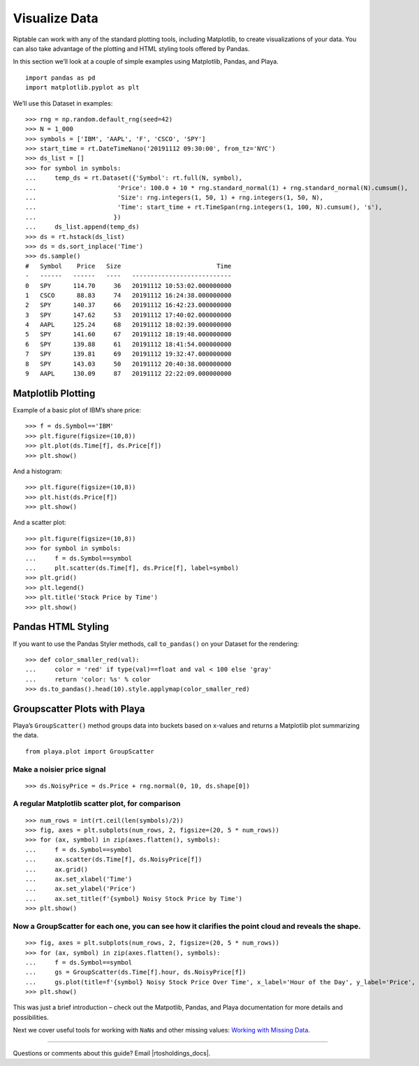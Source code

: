 Visualize Data
==============

Riptable can work with any of the standard plotting tools, including
Matplotlib, to create visualizations of your data. You can also take
advantage of the plotting and HTML styling tools offered by Pandas.

In this section we’ll look at a couple of simple examples using
Matplotlib, Pandas, and Playa.

::

    import pandas as pd
    import matplotlib.pyplot as plt

We’ll use this Dataset in examples::

    >>> rng = np.random.default_rng(seed=42)
    >>> N = 1_000
    >>> symbols = ['IBM', 'AAPL', 'F', 'CSCO', 'SPY']
    >>> start_time = rt.DateTimeNano('20191112 09:30:00', from_tz='NYC')
    >>> ds_list = []
    >>> for symbol in symbols:
    ...     temp_ds = rt.Dataset({'Symbol': rt.full(N, symbol),
    ...                      'Price': 100.0 + 10 * rng.standard_normal(1) + rng.standard_normal(N).cumsum(),
    ...                      'Size': rng.integers(1, 50, 1) + rng.integers(1, 50, N),
    ...                      'Time': start_time + rt.TimeSpan(rng.integers(1, 100, N).cumsum(), 's'),
    ...                     })
    ...     ds_list.append(temp_ds)
    >>> ds = rt.hstack(ds_list)
    >>> ds = ds.sort_inplace('Time')
    >>> ds.sample()
    #   Symbol    Price   Size                          Time
    -   ------   ------   ----   ---------------------------
    0   SPY      114.70     36   20191112 10:53:02.000000000
    1   CSCO      88.83     74   20191112 16:24:38.000000000
    2   SPY      140.37     66   20191112 16:42:23.000000000
    3   SPY      147.62     53   20191112 17:40:02.000000000
    4   AAPL     125.24     68   20191112 18:02:39.000000000
    5   SPY      141.60     67   20191112 18:19:48.000000000
    6   SPY      139.88     61   20191112 18:41:54.000000000
    7   SPY      139.81     69   20191112 19:32:47.000000000
    8   SPY      143.03     50   20191112 20:40:38.000000000
    9   AAPL     130.09     87   20191112 22:22:09.000000000

Matplotlib Plotting
-------------------

Example of a basic plot of IBM’s share price::

    >>> f = ds.Symbol=='IBM'
    >>> plt.figure(figsize=(10,8))
    >>> plt.plot(ds.Time[f], ds.Price[f])
    >>> plt.show()

.. image:: output_11_0.png

And a histogram::

    >>> plt.figure(figsize=(10,8))
    >>> plt.hist(ds.Price[f])
    >>> plt.show()

.. image:: output_13_0.png

And a scatter plot::

    >>> plt.figure(figsize=(10,8))
    >>> for symbol in symbols:
    ...     f = ds.Symbol==symbol
    ...     plt.scatter(ds.Time[f], ds.Price[f], label=symbol)
    >>> plt.grid()
    >>> plt.legend()
    >>> plt.title('Stock Price by Time')
    >>> plt.show()

.. image:: output_15_0.png

Pandas HTML Styling
-------------------

If you want to use the Pandas Styler methods, call ``to_pandas()`` on
your Dataset for the rendering::

    >>> def color_smaller_red(val):
    ...     color = 'red' if type(val)==float and val < 100 else 'gray'
    ...     return 'color: %s' % color
    >>> ds.to_pandas().head(10).style.applymap(color_smaller_red)

.. raw:: html

    <style type="text/css">
    table {
     border: none;
     border-collapse: collapse;
     border-spacing: 0;
     color: black;
     font-size: 12px;
     table-layout: fixed;border-spacing: 25px;
     margin-bottom: 19px;
    }
    thead {
     border-bottom: 1px solid black;
     vertical-align: bottom;
    }
    th, td {
     text-align: right;
     vertical-align: middle;
     padding: 0.5em 0.5em;
     line-height: normal;
     white-space: normal;
     max-width: none;
     border: none;
    }
    #T_7a35f_row0_col0, #T_7a35f_row0_col1, #T_7a35f_row0_col2, #T_7a35f_row0_col3, #T_7a35f_row1_col0, #T_7a35f_row1_col1, #T_7a35f_row1_col2, #T_7a35f_row1_col3, #T_7a35f_row2_col0, #T_7a35f_row2_col1, #T_7a35f_row2_col2, #T_7a35f_row2_col3, #T_7a35f_row3_col0, #T_7a35f_row3_col2, #T_7a35f_row3_col3, #T_7a35f_row4_col0, #T_7a35f_row4_col1, #T_7a35f_row4_col2, #T_7a35f_row4_col3, #T_7a35f_row5_col0, #T_7a35f_row5_col2, #T_7a35f_row5_col3, #T_7a35f_row6_col0, #T_7a35f_row6_col1, #T_7a35f_row6_col2, #T_7a35f_row6_col3, #T_7a35f_row7_col0, #T_7a35f_row7_col2, #T_7a35f_row7_col3, #T_7a35f_row8_col0, #T_7a35f_row8_col2, #T_7a35f_row8_col3, #T_7a35f_row9_col0, #T_7a35f_row9_col2, #T_7a35f_row9_col3 {
      color: gray
    }
    #T_7a35f_row3_col1, #T_7a35f_row5_col1, #T_7a35f_row7_col1, #T_7a35f_row8_col1, #T_7a35f_row9_col1 {
      color: red
    }
    </style>
    <table id="T_7a35f_">
      <thead>
        <tr>
          <th class="blank level0" >&nbsp;</th>
          <th class="col_heading level0 col0" td style="text-align:right">Symbol</th>
          <th class="col_heading level0 col1" td style="text-align:right">Price</th>
          <th class="col_heading level0 col2" td style="text-align:right">Size</th>
          <th class="col_heading level0 col3" td style="text-align:right">Time</th>
        </tr>
      </thead>
      <tbody>
        <tr>
          <th id="T_7a35f_level0_row0" class="row_heading level0 row0" >0</th>
          <td id="T_7a35f_row0_col0" class="data row0 col0" td style="text-align:right">AAPL</td>
          <td id="T_7a35f_row0_col1" class="data row0 col1" td style="text-align:right">103.281775</td>
          <td id="T_7a35f_row0_col2" class="data row0 col2" td style="text-align:right">63</td>
          <td id="T_7a35f_row0_col3" class="data row0 col3" td style="text-align:right">2019-11-12 09:30:30-05:00</td>
        </tr>
        <tr>
          <th id="T_7a35f_level0_row1" class="row_heading level0 row1" >1</th>
          <td id="T_7a35f_row1_col0" class="data row1 col0" td style="text-align:right">SPY</td>
          <td id="T_7a35f_row1_col1" class="data row1 col1" td style="text-align:right">110.168266</td>
          <td id="T_7a35f_row1_col2" class="data row1 col2" td style="text-align:right">35</td>
          <td id="T_7a35f_row1_col3" class="data row1 col3" td style="text-align:right">2019-11-12 09:30:43-05:00</td>
        </tr>
        <tr>
          <th id="T_7a35f_level0_row2" class="row_heading level0 row2" >2</th>
          <td id="T_7a35f_row2_col0" class="data row2 col0" td style="text-align:right">SPY</td>
          <td id="T_7a35f_row2_col1" class="data row2 col1" td style="text-align:right">109.627368</td>
          <td id="T_7a35f_row2_col2" class="data row2 col2" td style="text-align:right">37</td>
          <td id="T_7a35f_row2_col3" class="data row2 col3" td style="text-align:right">2019-11-12 09:30:46-05:00</td>
        </tr>
        <tr>
          <th id="T_7a35f_level0_row3" class="row_heading level0 row3" >3</th>
          <td id="T_7a35f_row3_col0" class="data row3 col0" td style="text-align:right">F</td>
          <td id="T_7a35f_row3_col1" class="data row3 col1" td style="text-align:right">84.582351</td>
          <td id="T_7a35f_row3_col2" class="data row3 col2" td style="text-align:right">58</td>
          <td id="T_7a35f_row3_col3" class="data row3 col3" td style="text-align:right">2019-11-12 09:30:58-05:00</td>
        </tr>
        <tr>
          <th id="T_7a35f_level0_row4" class="row_heading level0 row4" >4</th>
          <td id="T_7a35f_row4_col0" class="data row4 col0" td style="text-align:right">IBM</td>
          <td id="T_7a35f_row4_col1" class="data row4 col1" td style="text-align:right">102.007187</td>
          <td id="T_7a35f_row4_col2" class="data row4 col2" td style="text-align:right">37</td>
          <td id="T_7a35f_row4_col3" class="data row4 col3" td style="text-align:right">2019-11-12 09:31:18-05:00</td>
        </tr>
        <tr>
          <th id="T_7a35f_level0_row5" class="row_heading level0 row5" >5</th>
          <td id="T_7a35f_row5_col0" class="data row5 col0" td style="text-align:right">CSCO</td>
          <td id="T_7a35f_row5_col1" class="data row5 col1" td style="text-align:right">77.963601</td>
          <td id="T_7a35f_row5_col2" class="data row5 col2" td style="text-align:right">73</td>
          <td id="T_7a35f_row5_col3" class="data row5 col3" td style="text-align:right">2019-11-12 09:31:35-05:00</td>
        </tr>
        <tr>
          <th id="T_7a35f_level0_row6" class="row_heading level0 row6" >6</th>
          <td id="T_7a35f_row6_col0" class="data row6 col0" td style="text-align:right">SPY</td>
          <td id="T_7a35f_row6_col1" class="data row6 col1" td style="text-align:right">109.972200</td>
          <td id="T_7a35f_row6_col2" class="data row6 col2" td style="text-align:right">46</td>
          <td id="T_7a35f_row6_col3" class="data row6 col3" td style="text-align:right">2019-11-12 09:31:36-05:00</td>
        </tr>
        <tr>
          <th id="T_7a35f_level0_row7" class="row_heading level0 row7" >7</th>
          <td id="T_7a35f_row7_col0" class="data row7 col0" td style="text-align:right">CSCO</td>
          <td id="T_7a35f_row7_col1" class="data row7 col1" td style="text-align:right">76.155438</td>
          <td id="T_7a35f_row7_col2" class="data row7 col2" td style="text-align:right">73</td>
          <td id="T_7a35f_row7_col3" class="data row7 col3" td style="text-align:right">2019-11-12 09:31:40-05:00</td>
        </tr>
        <tr>
          <th id="T_7a35f_level0_row8" class="row_heading level0 row8" >8</th>
          <td id="T_7a35f_row8_col0" class="data row8 col0" td style="text-align:right">F</td>
          <td id="T_7a35f_row8_col1" class="data row8 col1" td style="text-align:right">84.816947</td>
          <td id="T_7a35f_row8_col2" class="data row8 col2" td style="text-align:right">64</td>
          <td id="T_7a35f_row8_col3" class="data row8 col3" td style="text-align:right">2019-11-12 09:31:55-05:00</td>
        </tr>
        <tr>
          <th id="T_7a35f_level0_row9" class="row_heading level0 row9" >9</th>
          <td id="T_7a35f_row9_col0" class="data row9 col0" td style="text-align:right">F</td>
          <td id="T_7a35f_row9_col1" class="data row9 col1" td style="text-align:right">86.517740</td>
          <td id="T_7a35f_row9_col2" class="data row9 col2" td style="text-align:right">59</td>
          <td id="T_7a35f_row9_col3" class="data row9 col3" td style="text-align:right">2019-11-12 09:31:56-05:00</td>
        </tr>
      </tbody>
    </table>
    
Groupscatter Plots with Playa
-----------------------------

Playa’s ``GroupScatter()`` method groups data into buckets based on
x-values and returns a Matplotlib plot summarizing the data.

::

    from playa.plot import GroupScatter

Make a noisier price signal
^^^^^^^^^^^^^^^^^^^^^^^^^^^

::

    >>> ds.NoisyPrice = ds.Price + rng.normal(0, 10, ds.shape[0])

A regular Matplotlib scatter plot, for comparison
^^^^^^^^^^^^^^^^^^^^^^^^^^^^^^^^^^^^^^^^^^^^^^^^^

::

    >>> num_rows = int(rt.ceil(len(symbols)/2))
    >>> fig, axes = plt.subplots(num_rows, 2, figsize=(20, 5 * num_rows))
    >>> for (ax, symbol) in zip(axes.flatten(), symbols):
    ...     f = ds.Symbol==symbol
    ...     ax.scatter(ds.Time[f], ds.NoisyPrice[f])
    ...     ax.grid()
    ...     ax.set_xlabel('Time')
    ...     ax.set_ylabel('Price')
    ...     ax.set_title(f'{symbol} Noisy Stock Price by Time')
    >>> plt.show()

.. image:: output_25_0.png


Now a GroupScatter for each one, you can see how it clarifies the point cloud and reveals the shape.
^^^^^^^^^^^^^^^^^^^^^^^^^^^^^^^^^^^^^^^^^^^^^^^^^^^^^^^^^^^^^^^^^^^^^^^^^^^^^^^^^^^^^^^^^^^^^^^^^^^^

::

    >>> fig, axes = plt.subplots(num_rows, 2, figsize=(20, 5 * num_rows))
    >>> for (ax, symbol) in zip(axes.flatten(), symbols):
    ...     f = ds.Symbol==symbol
    ...     gs = GroupScatter(ds.Time[f].hour, ds.NoisyPrice[f])
    ...     gs.plot(title=f'{symbol} Noisy Stock Price Over Time', x_label='Hour of the Day', y_label='Price', ax=ax)
    >>> plt.show()

.. image:: output_27_0.png

This was just a brief introduction – check out the Matpotlib, Pandas,
and Playa documentation for more details and possibilities.

Next we cover useful tools for working with ``NaN``\ s and other missing
values: `Working with Missing Data <tutorial_missing_data.rst>`__.

--------------

Questions or comments about this guide? Email
|rtosholdings_docs|.
